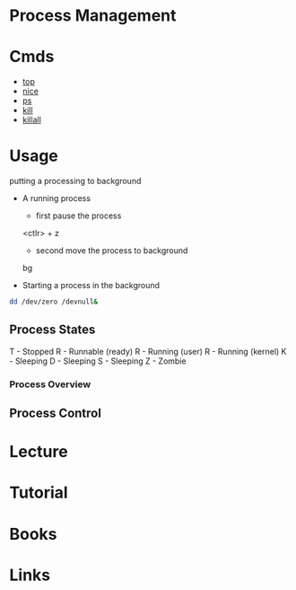 #+TAGS: sys op anal


* Process Management
* Cmds
- [[file://home/crito/org/tech/cmds/top.org][top]]
- [[file://home/crito/org/tech/cmds/nice.org][nice]]
- [[file://home/crito/org/tech/cmds/ps.org][ps]]
- [[file://home/crito/org/tech/cmds/kill.org][kill]]
- [[file://home/crito/org/tech/cmds/killall.org][killall]]

* Usage
putting a processing to background
- A running process
  - first pause the process
  <ctlr> + z
  - second move the process to background
  bg

- Starting a process in the background
#+BEGIN_SRC sh
dd /dev/zero /devnull&
#+END_SRC
    
** Process States
T - Stopped
R - Runnable (ready)
R - Running (user)
R - Running (kernel)
K - Sleeping
D - Sleeping
S - Sleeping
Z - Zombie

[[file://home/crito/Pictures/org/process_state.png]]

*** Process Overview
[[file://home/crito/Pictures/org/linux_process_states.png]]

** Process Control

[[file://home/crito/Pictures/org/process_signals.png]]

* Lecture
* Tutorial
* Books
* Links
